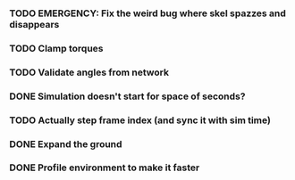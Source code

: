 *** TODO EMERGENCY: Fix the weird bug where skel spazzes and disappears
*** TODO Clamp torques
*** TODO Validate angles from network
*** DONE Simulation doesn't start for space of seconds?
    CLOSED: [2018-08-16 Thu 14:45]
*** TODO Actually step frame index (and sync it with sim time)
*** DONE Expand the ground
    CLOSED: [2018-08-16 Thu 14:44]
*** DONE Profile environment to make it faster
    CLOSED: [2018-08-17 Fri 13:37]

